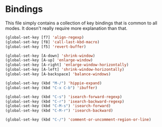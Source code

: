 * Bindings

This file simply contains a collection of key bindings that is common to
all modes. It doesn't really require more explanation than that.

#+BEGIN_SRC emacs-lisp :tangle yes
(global-set-key [f7] 'align-regexp)
(global-set-key [f8] 'call-last-kbd-macro)
(global-set-key [f5] 'revert-buffer)

(global-set-key [A-down] 'shrink-window)
(global-set-key [A-up] 'enlarge-window)
(global-set-key [A-right] 'enlarge-window-horizontally)
(global-set-key [A-left] 'shrink-window-horizontally)
(global-set-key [A-backspace] 'balance-windows)

(global-set-key (kbd "M-/") 'hippie-expand)
(global-set-key (kbd "C-x C-b") 'ibuffer)

(global-set-key (kbd "C-s") 'isearch-forward-regexp)
(global-set-key (kbd "C-r") 'isearch-backward-regexp)
(global-set-key (kbd "C-M-s") 'isearch-forward)
(global-set-key (kbd "C-M-r") 'isearch-backward)

(global-set-key (kbd "C-/") 'comment-or-uncomment-region-or-line)
#+END_SRC
